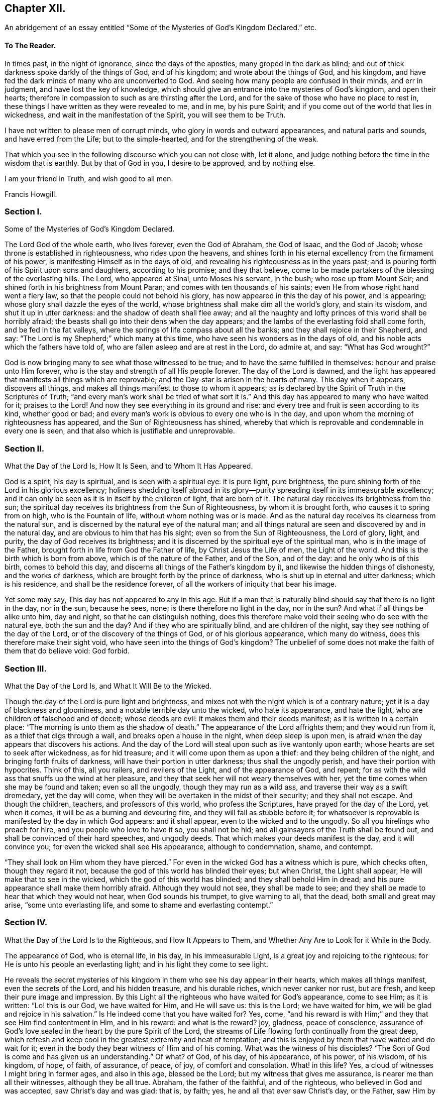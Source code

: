 == Chapter XII.

An abridgement of an essay entitled "`Some of the Mysteries of God`'s Kingdom Declared.`" etc.

==== To The Reader.

In times past, in the night of ignorance, since the days of the apostles,
many groped in the dark as blind;
and out of thick darkness spoke darkly of the things of God, and of his kingdom;
and wrote about the things of God, and his kingdom,
and have fed the dark minds of many who are unconverted to God.
And seeing how many people are confused in their minds, and err in judgment,
and have lost the key of knowledge,
which should give an entrance into the mysteries of God`'s kingdom,
and open their hearts; therefore in compassion to such as are thirsting after the Lord,
and for the sake of those who have no place to rest in,
these things I have written as they were revealed to me, and in me, by his pure Spirit;
and if you come out of the world that lies in wickedness,
and wait in the manifestation of the Spirit, you will see them to be Truth.

I have not written to please men of corrupt minds,
who glory in words and outward appearances, and natural parts and sounds,
and have erred from the Life; but to the simple-hearted,
and for the strengthening of the weak.

That which you see in the following discourse which you can not close with, let it alone,
and judge nothing before the time in the wisdom that is earthly.
But by that of God in you, I desire to be approved, and by nothing else.

I am your friend in Truth, and wish good to all men.

Francis Howgill.

=== Section I.

Some of the Mysteries of God`'s Kingdom Declared.

The Lord God of the whole earth, who lives forever, even the God of Abraham,
the God of Isaac, and the God of Jacob; whose throne is established in righteousness,
who rides upon the heavens,
and shines forth in his eternal excellency from the firmament of his power,
is manifesting Himself as in the days of old,
and revealing his righteousness as in the years past;
and is pouring forth of his Spirit upon sons and daughters, according to his promise;
and they that believe,
come to be made partakers of the blessing of the everlasting hills.
The Lord, who appeared at Sinai, unto Moses his servant, in the bush;
who rose up from Mount Seir; and shined forth in his brightness from Mount Paran;
and comes with ten thousands of his saints;
even He from whose right hand went a fiery law,
so that the people could not behold his glory,
has now appeared in this the day of his power, and is appearing;
whose glory shall dazzle the eyes of the world,
whose brightness shall make dim all the world`'s glory, and stain its wisdom,
and shut it up in utter darkness: and the shadow of death shall flee away;
and all the haughty and lofty princes of this world shall be horribly afraid;
the beasts shall go into their dens when the day appears;
and the lambs of the everlasting fold shall come forth, and be fed in the fat valleys,
where the springs of life compass about all the banks;
and they shall rejoice in their Shepherd, and say:
"`The Lord is my Shepherd;`" which many at this time,
who have seen his wonders as in the days of old,
and his noble acts which the fathers have told of,
who are fallen asleep and are at rest in the Lord, do admire at, and say:
"`What has God wrought?`"

God is now bringing many to see what those witnessed to be true;
and to have the same fulfilled in themselves: honour and praise unto Him forever,
who is the stay and strength of all His people forever.
The day of the Lord is dawned,
and the light has appeared that manifests all things which are reprovable;
and the Day-star is arisen in the hearts of many.
This day when it appears, discovers all things,
and makes all things manifest to those to whom it appears;
as is declared by the Spirit of Truth in the Scriptures of Truth;
"`and every man`'s work shall be tried of what sort it is.`"
And this day has appeared to many who have waited for it; praises to the Lord!
And now they see everything in its ground and rise:
and every tree and fruit is seen according to its kind, whether good or bad;
and every man`'s work is obvious to every one who is in the day,
and upon whom the morning of righteousness has appeared,
and the Sun of Righteousness has shined,
whereby that which is reprovable and condemnable in every one is seen,
and that also which is justifiable and unreprovable.

=== Section II.

What the Day of the Lord Is, How It Is Seen, and to Whom It Has Appeared.

God is a spirit, his day is spiritual, and is seen with a spiritual eye:
it is pure light, pure brightness,
the pure shining forth of the Lord in his glorious excellency;
holiness shedding itself abroad in its glory--purity
spreading itself in its immeasurable excellency;
and it can only be seen as it is in itself by the children of light, that are born of it.
The natural day receives its brightness from the sun;
the spiritual day receives its brightness from the Sun of Righteousness,
by whom it is brought forth, who causes it to spring from on high,
who is the Fountain of life, without whom nothing was or is made.
And as the natural day receives its clearness from the natural sun,
and is discerned by the natural eye of the natural man;
and all things natural are seen and discovered by and in the natural day,
and are obvious to him that has his sight; even so from the Sun of Righteousness,
the Lord of glory, light, and purity, the day of God receives its brightness;
and it is discerned by the spiritual eye of the spiritual man,
who is in the image of the Father, brought forth in life from God the Father of life,
by Christ Jesus the Life of men, the Light of the world.
And this is the birth which is born from above, which is of the nature of the Father,
and of the Son, and of the day: and he only who is of this birth,
comes to behold this day, and discerns all things of the Father`'s kingdom by it,
and likewise the hidden things of dishonesty, and the works of darkness,
which are brought forth by the prince of darkness,
who is shut up in eternal and utter darkness; which is his residence,
and shall be the residence forever, of all the workers of iniquity that bear his image.

Yet some may say, This day has not appeared to any in this age.
But if a man that is naturally blind should say that there is no light in the day,
nor in the sun, because he sees, none; is there therefore no light in the day,
nor in the sun?
And what if all things be alike unto him, day and night,
so that he can distinguish nothing,
does this therefore make void their seeing who do see with the natural eye,
both the sun and the day?
And if they who are spiritually blind, and are children of the night,
say they see nothing of the day of the Lord, or of the discovery of the things of God,
or of his glorious appearance, which many do witness,
does this therefore make their sight void,
who have seen into the things of God`'s kingdom?
The unbelief of some does not make the faith of them that do believe void: God forbid.

=== Section III.

What the Day of the Lord Is, and What It Will Be to the Wicked.

Though the day of the Lord is pure light and brightness,
and mixes not with the night which is of a contrary nature;
yet it is a day of blackness and gloominess, and a notable terrible day unto the wicked,
who hate its appearance, and hate the light, who are children of falsehood and of deceit;
whose deeds are evil: it makes them and their deeds manifest;
as it is written in a certain place: "`The morning is unto them as the shadow of death.`"
The appearance of the Lord affrights them; and they would run from it,
as a thief that digs through a wall, and breaks open a house in the night,
when deep sleep is upon men, is afraid when the day appears that discovers his actions.
And the day of the Lord will steal upon such as live wantonly upon earth;
whose hearts are set to seek after wickedness, as for hid treasure;
and it will come upon them as upon a thief: and they being children of the night,
and bringing forth fruits of darkness, will have their portion in utter darkness;
thus shall the ungodly perish, and have their portion with hypocrites.
Think of this, all you railers, and revilers of the Light, and of the appearance of God,
and repent; for as with the wild ass that snuffs up the wind at her pleasure,
and they that seek her will not weary themselves with her,
yet the time comes when she may be found and taken; even so all the ungodly,
though they may run as a wild ass, and traverse their way as a swift dromedary,
yet the day will come, when they will be overtaken in the midst of their security;
and they shall not escape.
And though the children, teachers, and professors of this world,
who profess the Scriptures, have prayed for the day of the Lord, yet when it comes,
it will be as a burning and devouring fire, and they will fall as stubble before it;
for whatsoever is reprovable is manifested by the day in which God appears:
and it shall appear, even to the wicked and to the ungodly.
So all you hirelings who preach for hire, and you people who love to have it so,
you shall not be hid; and all gainsayers of the Truth shall be found out,
and shall be convinced of their hard speeches, and ungodly deeds.
That which makes your deeds manifest is the day, and it will convince you;
for even the wicked shall see His appearance, although to condemnation, shame,
and contempt.

"`They shall look on Him whom they have pierced.`"
For even in the wicked God has a witness which is pure, which checks often,
though they regard it not, because the god of this world has blinded their eyes;
but when Christ, the Light shall appear, He will make that to see in the wicked,
which the god of this world has blinded; and they shall behold Him in dread;
and his pure appearance shall make them horribly afraid.
Although they would not see, they shall be made to see;
and they shall be made to hear that which they would not hear,
when God sounds his trumpet, to give warning to all, that the dead,
both small and great may arise, "`some unto everlasting life,
and some to shame and everlasting contempt.`"

=== Section IV.

What the Day of the Lord Is to the Righteous, and How It Appears to Them,
and Whether Any Are to Look for it While in the Body.

The appearance of God, who is eternal life, in his day, in his immeasurable Light,
is a great joy and rejoicing to the righteous:
for He is unto his people an everlasting light; and in his light they come to see light.

He reveals the secret mysteries of his kingdom in
them who see his day appear in their hearts,
which makes all things manifest, even the secrets of the Lord, and his hidden treasure,
and his durable riches, which never canker nor rust, but are fresh,
and keep their pure image and impression.
By this Light all the righteous who have waited for God`'s appearance, come to see Him;
as it is written: "`Lo! this is our God, we have waited for Him, and He will save us:
this is the Lord; we have waited for him, we will be glad and rejoice in his salvation.`"
Is He indeed come that you have waited for?
Yes, come, "`and his reward is with Him;`" and they that see Him find contentment in Him,
and in his reward: and what is the reward?
joy, gladness, peace of conscience,
assurance of God`'s love sealed in the heart by the pure Spirit of the Lord,
the streams of Life flowing forth continually from the great deep,
which refresh and keep cool in the greatest extremity and heat of temptation;
and this is enjoyed by them that have waited and do wait for it;
even in the body they bear witness of Him and of his coming.
What was the witness of his disciples?
"`The Son of God is come and has given us an understanding.`"
Of what?
of God, of his day, of his appearance, of his power, of his wisdom, of his kingdom,
of hope, of faith, of assurance, of peace, of joy, of comfort and consolation.
What! in this life?
Yes, a cloud of witnesses I might bring in former ages, and also in this age,
blessed be the Lord; but my witness that gives me assurance,
is nearer me than all their witnesses, although they be all true.
Abraham, the father of the faithful, and of the righteous,
who believed in God and was accepted, saw Christ`'s day and was glad: that is, by faith;
yes, he and all that ever saw Christ`'s day, or the Father, saw Him by faith:
by faith they saw Him who is invisible: "`Behold!
God is my salvation.`"
undefined Isaiah 12:2.
What! do you enjoy it already?
Yes, He is become my salvation; and Simeon, who waited for the consolation of Israel,
said: "`Now let your servant depart in peace, for my eyes have seen your salvation.`" Luke 2:30.
And this he said, who knew comfort and consolation:
"`As the sufferings of Christ abound in us, so our consolation abounds by Christ.`"
They were made partakers of his Divine nature,
and sat together in heavenly places in Christ Jesus: and they that are in Him,
and enjoy Him, who is the power of God, and the wisdom of God, know rest, and peace,
and salvation, both from guilt and acts of sin.
And the apostle, writing to the Hebrews,
said that "`When the Son of God had purged away our sins,`" (speaking of the atonement,)
"`He sat down on the right hand of the Majesty on high:`" he looked beyond sin,
even to Him who had purged away sin:
and this being purged from sin comes to be made manifest unto and in them that believe,
by the Spirit of Jesus, who is Christ the Lord, the arm that brings salvation,
who is the author of eternal salvation unto all them that believe:
He begins it and perfects it in his day, for He works in the day, as He himself said:
"`My Father works hitherto, and I work.`"
He destroys the work of the devil: this is his work in man,
which they that are come to his day feel and see,
even the handy-work of God in themselves: and his own works praise Him,
for they only can.
And they that are not come to the day, know not God`'s work in themselves:
and they who have not yet heeded that in themselves which manifests all things reprovable,
and which reproves,
are not yet come to know the appearance of the glimmering
of light or of the day in themselves,
which the saints witness in themselves, even all them that are sanctified.

=== Section V.

Where the Day of the Lord Appears, How It Comes, and How It Is to Be Looked For.

They that gaze abroad cannot see the Lord`'s appearance, nor his day.
He that knows not wherein it consists, knows not how to look for it,
any more than the Jews, who were Scripture professors, and learned men,
knew wherein the kingdom of God consisted.
And no more do literal professors, whose faith is founded on the letter,
and upon that which is visible, comprehend what I say.
This day of the Lord, which is eternal brightness, appears in the heart;
and the dawning and breaking forth of it is to be waited for there:
and as it is witnessed it manifests evil, and brings it to light,
and declares against that which is contrary to its own nature.
Christ, the Covenant of light, the Gift of God, who is sent and anointed of God,
to preach and to proclaim the acceptable year of the Lord,
and the day of vengeance of our God, proclaims it in the heart;
for He comes not to bring peace but a sword; and his sword is the sword of the Spirit:
it is that which divides and discerns the thoughts and intents of the heart,
and discovers its desperate wickedness.
In earthly hearts where He finds no faith, He kindles a fire and executes his vengeance;
and his day unto such is a day of great perplexity: their spirits come to be wounded;
their hearts become faint, and sorrow fills them, and trouble is known;
and in this state He finds all who are unconverted; without faith; without hope;
and therefore He takes away peace.
Many have talked of the day of the Lord; but when it appeared they would not abide it;
but would rather run to anything,
than see the Lord of life appear to execute vengeance upon his enemies.

They who have not yet seen this day of the Lord`'s vengeance in themselves,
have never seen the day of salvation.
The prophet cried out: "`Who may abide the day of His coming,
and who shall stand when He appears?`"
And many have been eye-witnesses of the dreadful day of the Lord,
which has appeared in them, wherein all peace has been hid from their eyes:
and all that ever came to see that day of joy and gladness,
first knew the terror and the terrible day of the Lord in themselves;
therefore said the apostle: "`We, knowing the terror of the Lord, persuade men.`"
Now this day of the Lord comes not with observation, "`Lo here,
or there;`" thus the Pharisees looked that the kingdom of heaven should come,
when Christ told them it was within them: and I say,
if ever any do behold the bright shining forth of Eternal Life,
they must wait in that which is of God,
through which He will manifest his day and power in them;
and as they keep their attention to that which manifests evil unto them,
and shows them good, they will see how it appears;
even as the lightning shines from the east unto the west,
so is the coming of the day of the Lord; and the eye which is spiritual sees it.
The power and the glory of the Lord,
are seen in the day which is pure and spiritual in the heart;
and the eye which is pure discovers when it comes, where it comes, and how it comes;
while it is hid from the vulture`'s eye, and from the eyes which cannot cease from sin.

Now the day of the Lord comes not where the carnal mind might imagine, nor when man will;
neither according to the carnal desire of the carnal heart;
neither according to the evil eye that looks out, can it be seen.

And as the day of the Lord is a mystery,
the Spirit of the Lord is the only discoverer of it; for none can know the things of God,
but by the Spirit of God.
And the day of the Lord, even his bright shining forth in the heart of man,
is one of the glorious things of God,
which only the Spirit of God does give the knowledge of to man, and in man.
The further men draw from the Light, the darker their hearts become;
and their understandings being closed up, they cannot behold the Lord, neither his glory,
which is revealed only by God`'s Holy Spirit; which Spirit is near man,
though he see it not.

=== Section VI.

What the Spirit of the Lord, Which Discovers the Things of God Is,
and How It Comes to Be Received.

The Spirit of the Lord is one with the Father, and the Son; (the Father, Word,
and Spirit, are one;) it is life, purity, holiness, power, and strength;
and neither mixes with, nor joins to anything, but that which is of its own nature.
It is an everlasting, living, active power, which changes not,
but keeps its holiness forever, and is unsearchable, unfathomable, and undeclarable,
except as it makes itself out to them that believe, and opens itself,
and sheds itself abroad in them that wait upon it: it is revealed in its own purity,
manifest in its own power, received in its own light, and felt in its own virtue:
the Living Father himself is manifested by it, and appears in his power, majesty,
and excellency, through it to man, to the righteous and unrighteous:
it is that which searches the heart of man, and sees through all things,
and makes manifest all things, even the hidden things of God,
and also the secret works of darkness, and reproves for all iniquity,
and convinces every man; and as the creature joins to it,
it arises and shines forth more clearly, making itself known in its power and operation,
checking, reproving, judging, and condemning actions which are past,
and bringing them to remembrance.
Now as there is a waiting upon the pure appearance of it, the mind being still and quiet,
the creature comes to feel and sensibly to know his own condition;
that he is alive to other things, and not to God, nor the things of his kingdom;
and that he is in the fall and transgression:
and as this operation of the Spirit is loved and obeyed, it draws towards itself,
and converts the heart to the Lord out of unholiness, from under the dark power;
and it brings that under, and so arises in its own strength.
It is the discoverer of the mind of the Lord to the sons of men;
for the Father by it makes known his mind to and in the creature,
and discovers to them the things that are eternal in their true nature and property;
which things are not seen by the natural eye,
neither received by the spirit of the world; which never receives the things of God,
nor the testimony of those who are in the life.
Now all who receive this Spirit of Truth, must wait in that which is pure,
unto which it joins; for it joins not to the corrupt man,
nor to the will of the creature; but though it joins not to these, yet it is near,
even to the natural man, the shining forth of its brightness,
making evil manifest to be evil.
Thus far it has appeared to all men; but while the heart of man is taken up with sin,
and joined to that which the Light reproves, he has not received the Spirit,
nor become a possessor of it; but it stands as at a distance off him,
showing him his works of darkness, and letting him see to whom he is joined.
Yet so far as a man denies himself,
in acting or joining himself to that which the manifestation
of God`'s Spirit in him reproves,
so he comes, in some measure, to join to the Holy Spirit, and to receive it;
and though working but weakly in him,
it is yet purging out those things which it lets him see to be evil.
Thus, in some measure, he feels in himself what to wait upon, where, and in what to wait;
which is in that which gives every one a feeling of his own condition within,
and opens his understanding.

=== Section VII.

How the Spirit of Truth Operates in Those Who Are Convinced, and Yet Have Not Obeyed.

Though God, has appeared by the manifestation of his Spirit to all,
yet all have not received his Spirit: the evil-doer has not received it;
"`The morning is to him as the shadow of death:`"
he is still dead in trespasses and sins,
and is that darkness in which the Light shines, which convinces him;
for the Light shines in darkness.
This may convince all who say that everyone is not enlightened,
and that the Spirit of God has not appeared to all.
Good men have it: it is near to bad men, who are in darkness, and are darkness,
as the Ephesians were in their unconverted state, Eph. 5:8, who,
by turning to the Spirit`'s manifestation, came to be made light in the Lord,
who has not left himself without a witness:
but those who have not God`'s witness for theirs, have no faith in God,
nor assurance of salvation: for that which should bring assurance of salvation,
assures their condemnation, and reveals sorrow to them:
and though for a moment it may not be heard, or, through being disobeyed,
may seem as dead; yet if the mind be still, and a man be sober and calm,
and mind what he is doing, it appears again to him kindling his torment.
And though a man may take up and perform something which is called religious,
and some carnal outward ordinances, and pray in words,
and read and talk of the Scriptures, and therein content himself for a time;
yet the witness of God`'s Holy Spirit shows him his hypocrisy,
and that he seeks a cover to shelter himself under in his disobedience,
in order to be at ease in the flesh; which is all in vain, for there is no peace within;
but the measure of God`'s Spirit still shows him,
that he serves sin and follows his own will,
and in this will brings forth a worship which is but will worship.
No, if such a man should practice all those things which
others who were in the Life performed and were accepted;
yet this would not satisfy God any more than if he blessed an idol, or kissed Baal.
And though a man should sin so far against the Light of Christ in his own conscience,
and, in his rebellious will, persist in following the imaginations of his own heart,
as to quench the Spirit and its motions, and become senseless to the things of God,
and hardened in heart;
so that the Light may be unto him as though there were no such thing; nevertheless,
woe will be unto such; for though the Spirit strive long, yet being still disobeyed,
the longsuffering of God comes to an end:
the wrath of God will be kindled against him as a fire,
which shall burn to the lowest hell;
into which all the rebellious and stiff-necked shall be cast,
and have their portion forever; because they have pleasure in unrighteousness,
and have sold themselves to do wickedly, crucifying the appearance of God in themselves;
which appearance, lives in the Fountain of Life;
and though it be crucified by those who are out of the Life,
nevertheless lives forever in itself to be their condemnation eternally.

=== Section VIII.

How the Spirit of the Father Works in Those Who Are Turned to It,
and Have Taken Heed to Its Manifestations, and Are, in Some Measure,
Partakers of Its Power.

"`There are diversities of gifts, but the same Spirit;
there are differences of administrations, but the same Lord;
and there are diversities of operations, but the same God who works all in all.`"
Now the Spirit of Truth operates not only to convince
and detect him that transgresses against its appearance,
and to manifest evil which has been committed; but also, being turned to and waited in,
it shows man when temptations and motions to sin arise;
and as the creature is still and waits in that which manifests,
and keeps his mind singly to it, it sheds abroad its power,
and subdues those lusts which arise, and condemns the ground from which they arise,
and draws the mind after itself.
It works secretly,
and breathes forth its pure Life in him that waits in patience and stillness,
not attending to the vain thoughts and imaginations that arise in his heart;
but to the manifestation of the Spirit, which extinguishes vain desires, and creates,
within, a hunger after being made a partaker of its purity, and of its nature; for God,
through the operation of the Eternal Spirit,
sends forth his power which changes the heart,
and divides between a man and those lovers to which he has joined;
and makes a separation within;
and carries him further from those things which the Spirit reproves,
and leads him nearer unto God.
Thus they that believe in the measure of God`'s Spirit,
come to feel what repentance from dead works is.

There is nothing passes through the mind of him who
quietly waits upon the Spirit in singleness of heart,
but what he discerns; yet after the Spirit of Truth and its living testimony is,
in some things, and in some measure felt,
it may be a longtime before there may be a clear discernment in the understanding,
so that one can clearly discern its movings from all false motions,
and high imaginations;
and hence it is that hasty and forward minds follow vain motions which deceive them;
and then they question all that the Spirit had made manifest to them before,
which brings a veil over them;
and the enemy lodges in the darkness which is come upon them:
and as soon as any hearken to his voice, he presents motions for them to obey,
and they are deceived by him.
Therefore, all are to be watchful,
that they may sensibly feel the difference between
the pure motions and drawings of the Spirit,
and the vain thoughts that arise out of the earthly heart;
and when anything arises which the Light does not bear witness to,
it is not to be followed nor heeded; but a quiet, still waiting is to be observed,
that things may be made clear to the understanding.
For lack of this many have run out, and have acted forwardly in their own wills,
and have brought forth Satan`'s work;
and so have lost the true sense of that which should have guided their minds:
such have followed the spirit of error,
and have caused the pure Spirit of the Lord to be evil spoken of.

But as there is a keeping back, and quietly waiting,
and a keeping out of willing or running, and haste,
the Spirit arises purely and stilly in the heart,
and gives perfect evidence and full testimony of itself;
so that there need be no doubting nor questioning of its motion;
for it shows forth itself with full assurance of its own will:
and when this is clearly seen and felt, let all reasoning be kept under,
and all questioning kept out, and give not way to temptation;
and that which moves of the Lord of life will carry through,
by its own operation and power, to accomplish the will of God: and so, being obedient,
peace will be received, and strength will be renewed;
for as any are brought to submit to the Will of God, and to obey,
by virtue of his own power, that which is contrary to God`'s Spirit in them,
loses its strength; but by disobedience to the pure motion of God`'s Holy Spirit,
after it is known, the enemy is strengthened, and that which is of the flesh nourished;
and the Spirit which would give strength, if submitted to, is quenched;
yet the Spirit in itself never loses its purity, but will bear its pure witness.

Thus the diversity of the operation of the Spirit is known; and as it is hearkened unto,
obeyed, loved, and believed in, it puts forth its pure power, and gives strength,
and seals peace to the obedient; but disobeyed and resisted, it judges, reproves,
and seals condemnation to the disobedient.
It causes the good ground to bring forth fruit unto God;
and in the cursed ground it kindles a fire that shall not be quenched; but,
as there is a submission to its pure operation,
it burns up and destroys that which hinders the growth of the seed;
and it purges the hearts of them that have confidence in it, from all filthiness,
both of flesh and spirit; and works the creature into its own frame and nature;
and fashions and moulds all that are in the faith, into the image of the Father;
and so the Father`'s love comes to be shed abroad in their hearts:
and as wrath and condemnation were revealed through the Spirit,
so now the peace of God is enjoyed, and his consolation shed abroad largely by it;
in which there is pure rejoicing forever.

=== Section IX.

To Whom the Spirit Bears Witness and Seals Assurance of the Father`'s Love;
and of Justification with God

None have the witness of God`'s Spirit, bearing witness to them and in them,
who have not believed in Christ "`the true Light,
that enlightens every man that comes into the world,`" whose words are spirit and life;
and by whom the new creature is formed in them that believe,
and who makes his power manifest unto such:
for all power in heaven and in earth is committed unto him, who is the Light of men;
and nothing was created without Him, neither is any turned from; sin but by Him;
without Him is death--in Him is Life.
And none but those that are born of the Light,
can have the Spirit of Christ to bear witness unto them;
for only they that are born of the Spirit, and walk after the Spirit,
are justified by the Spirit of the Lord;
for the assurance of his love is not made manifest to his enemies,
but unto them that are born in his image--in his own likeness and nature;
to the Holy Seed which is heir of the promise,
which knows the living hope that purifies the heart,
and brings the answer of a good conscience;
to them that witness the washing of regeneration,
having known in themselves the clean water poured forth upon them,
which has taken away the stains and defilements; for where these are not washed out,
and where the heart is not cleansed, and where that is not believed in,
in which God`'s all-sufficiency is felt, and his power made manifest,
there the assurance of the Father`'s love in the heart cannot be;
neither does his Spirit assure the justification of such; but on the contrary,
where sin remains unsubdued,
the Spirit of the Father condemns the sin and the creature which is joined to it,
and becomes one with it.
For no sin is brought forth, but there is an assenting to the instigation of the devil:
for when a temptation arises, either within or without,
and there is a resisting and a striving against it for a time,
yet if the heart be not kept close to the Spirit,
the enemy will enter and captivate the understanding;
then there will be an agreeing with, and a joining to the adversary.
And the Spirit will pronounce sentence of condemnation
upon him who joins to the wicked one.
And he, who has consented to drink his cup,
must drink the cup of the indignation of the Lord, and bear the stroke of Divine justice,
and lie in patience under it, till that be cut down which has joined in with the deceit;
before there can be remission of transgression,
or the creature justified in the sight of God.
For sin is not blotted out of the book of God`'s remembrance till it be repented of,
and turned from; neither does the creature stand clear in the sight of God,
when God condemns in righteous judgment,
which the Light in every one`'s conscience shall answer to.

Now, "`whosoever is born of God does not commit sin;
for his Seed remains in him,`" which is Life;
and as the creature joins to that Seed which is heir of the kingdom,
and of the crown immortal, he comes to be made partaker of its virtue and operation;
which Seed is Christ, to whom all power is committed; and who, by his power,
as it is believed in, limits the seed of the serpent,
and weakens his strength in the creature,
and disannuls the covenant which he has made with death.
And as the creature comes to be delivered from corruption, and the new man comes to live,
the new creature, which is born of God,
comes to be framed and fashioned in the image of the Father;
and the Father`'s love is manifested to him and in him,
and he has the assurance in himself.
He that is begotten of the Father in Christ the Seed, through the Spirit,
he and he alone, comes to feel the Father`'s love made manifest in him,
and is justified in the sight of the Father;
and has His assurance and evidence near him and in him.
And when the adversary comes to tempt and assault,
and would raise up doubts in the mind of him that has this evidence,
it is near to assure him that he is in the love of God.

Blessed and happy are all they that have waited for, and have felt these things,
and who are witnesses of them; for flesh and blood has not revealed them.

Now let every man that reads this prove himself and try himself,
whether he be in the faith or not,
and whether he have the evidence that he is born of the Spirit or not,
and knows a birth that sins not;
because the Seed remains in him who is kept by the Power,
that the evil one touches him not;
and so he is kept alive unto Him who has brought him to life,
and has given him to drink of the cup of salvation; which nourishes up,
unto eternal life, all those who continue in the faith.

=== Section X.

What the Free Grace of God Is; How Far It Is a Sufficient Teacher;
to Whom It Has Appeared, and Where All Are to Wait to Receive It.

The Grace of God is his free gift; it is the appearance of Christ;
it is that through which God makes known his will, and by which He teaches us.
He reveals his saving health through it to those who are taught by it:
and those who are taught by it, are built up in the Truth through it,
and become a habitation for God.
No man can do anything to purchase it; none need say, where can I get it,
or how may I know its teachings?
It is near all, it is in all, it has appeared to all;
it shows ungodliness in the heart of man by its brightness; yes,
it shows all men the motions to sin; it draws the hearts of men from them;
it shows the lusts of the heart and mind, the lust of the eye, and the pride of life;
it never joins to sin: nothing can alter its purity or property;
and though some that turned to it, have again turned from it,
and may turn in themselves to wantonness;
yet it still keeps its purity and reproves their wantonness.

Many have been talkers of it in this professing age,
who have neither known of what they spoke,
nor have informed the minds of men where it was to be waited for,
nor how it might be known, nor how, nor what the operation of it was; but have cried up,
in their own imaginations: "`We are justified by His free grace from all sin, past,
present, and to come;`" and, in this conceit,
thousands have been led into the pit of darkness,
imagining that they were justified by the free grace of Christ,
while they were out of the fear of God, which it would have taught them;
and while they heeded not this grace, but got into conceit, carelesness, and presumption;
and so pretended justification while they were the
servants of sin and bond-slaves to corruption.
All you that have been preaching free grace in words;
and now when God has given them that have waited upon Him,
an understanding to declare the thing itself, that you have spoken of,
which you now cry is not a sufficient teacher, let me ask you a question:
Is that which teaches to deny ungodliness not a sufficient Teacher?
If it be not, why did the apostles commend the believers to the word of His grace,
which was able to save their souls? Acts 20:32.
James 1:21. Is not that which is
able to save the soul a sufficient Teacher?

Seeing then that God`'s free grace, which is his pure appearance,
has thus manifested itself; or that God through it shows sin, and leads from it;
and that God has so loved the world as that He sent his Son into the world,
who was and is the Light of the world,
and has shed abroad his grace and made it appear to all; and all that wait upon it,
come to be taught by it and feel its assurance, therefore all are without excuse.
Wait therefore in that which has appeared in you:
for that which shows the lust and thoughts and motions to sin is God`'s gift,
God`'s grace, and is sufficient; and though all men in the world should say it is not,
yet this would not make your faith void, neither mine who have received it;
because we have the witness of our faith in ourselves,
which gives pure and perfect feeling of the operation of the Spirit of the Lord;
which saves all them that believe in it out of sin, and gives them dominion over it.

=== Section XI.

Whether There Be a Distinction in Grace or Not--It Is Not Separate
From Christ--An Exhortation to Those Who Long For His Appearing, etc.

Peoples`' minds have been confounded by distinctions made
by those whose wisdom is below the wisdom of God;
and who say that there is a twofold grace.
First, that which they call common, which they say has appeared to all.
And Secondly, That which they call special and saving,
which they say has appeared to the saints.

By giving heed to these distinctions, many years ago,
I went from the appearance of the Light in myself,
to hearken to something at a distance from me;
and not heeding that which was at home and near,
because it was called common and insufficient, I lost myself and my guide;
yet after many years profession,
I was made to go back again to that which was called common and insufficient,
before I found favour with the Lord, or felt his living power again.

The First they ground upon the letter where it is said:
"`He causes the sun to rise on the evil and on the good;
and sends rain on the just and on the unjust`" and "`In Him we live and
move and have our being;`" and they say by this we discover gross sins.

The Second, which they call special, they say,
is that by which the saints are saved and established in righteousness,
and receive remission of sins.

Now He who causes the sun to rise, and the rain to fall;
and gives health and strength to all things in the outward and visible creation,
who discovers to man his gross sins, is the same who is the Life of the soul,
who sanctifies, purifies and saves those who believe.
The same Power which upholds the natural man, upholds the spiritual man.
The same Power (I do not say the same measure of it) by
which all things visible subsist in their stations,
preserves all that believe and are quickened by Him, who is the Power of God.
The same Power which discovers the dark places of the horrible pit,
leads all that believe in it unto the land of the living.
The same Grace which discovers open sins, discovers also secret and hidden ones;
yet it shines less in those who are in unbelief,
because the veil is thick and the clouds are many upon them:
but in them that believe in this Grace, it rends the veil, and scatters the clouds,
and breaks forth in its brightness,

That this grace has in some measure appeared to all men,
is a truth which shall be witnessed to by the whole
earth in the day of the Lord`'s appearing,
and is now witnessed to by all the children of Light, who believe;
therefore all are left without excuse.
And herein is the wonderful love of God to all mankind made manifest,
and all that turn to his grace will see He has long waited to be gracious,
that all mankind might be made partakers of his bounty, love, mercy,
favour and free grace.
Therefore, in dear love unto all upon the face of the earth where this may come,
I write this, that they also may be partakers with me of the free love and grace of God,
by which I am saved, and know the walls which are salvation,
and the gates which are praise; which the saints are entered in at,
and are compassed about with.

When I speak of the sufficiency of Grace, and say that it is a sufficient Teacher,
I do not speak of it as distinct from Christ;^
footnote:[Nor as distinct from the Spirit, see Sect.
vi. vii.
Editor.]
nor as of a thing separate from the Power of God,
but as one with it and with Him from which it comes: for as He is salvation itself,
so the grace of God by which He manifests Himself, and his salvation,
to them that believe, are of the same nature.
For where the appearance and presence of Christ are manifest,
there is his power manifest, either to condemnation or salvation.
And though his appearance is one in itself,
yet to them that have marred his countenance and pierced Him,
his presence always has been, and will be very dreadful and terrible;
but to them that have longed for Him, and believe in Him, and have continued with Him,
and suffered with Him; his appearance will be sweet and glorious.

O! that all who long after Him, may wait for Him in patience,
in that wherein He will appear; and they shall see Him,
the sight of whom will be a recompence for all their longing, thirsting, desiring,
and waiting; which will be taken away when He appears, who makes glad the heart;
who lifts up the Light of his countenance,
and makes whole those whose hearts have been broken for Him.
Therefore, all wait, and think not the time long; keep your minds to his grace,
which is his appearance, and you will feel and see Him, and be satisfied,
and enabled to say: "`This is our God; we have waited for Him, and He will save us.
This is the Lord; we have waited for Him, we will be glad and rejoice in his salvation.`"

But, though God in his everlasting love to the sons of men, has followed them,
and called to them to return; yet that nature which is in man,
which has transgressed against the Life, always resists the drawing of the Lord;
and is not subject to the law of God,
nor to the grace of God which teaches to deny all ungodliness and worldly lusts,
that have compassed the creature about as a thick cloud,
till there be a listening to that which shows ungodliness, which has power in itself;
for none have power, neither dominion, of themselves,
over that which leads into transgression.
Therefore, though God has appeared in his pure and perfect grace unto all men,
yet all men have not received grace:
for though the Lord offers his gift that the creature may receive it,
and partake of its virtue and operation;
yet while that has preeminence in man which is contrary to grace,
that will never receive it; because grace is contrary to that which opposes,
which it mortifies, and takes its life away, and slays the enmity.
Therefore all must be still and quiet, that they may feel that which receives grace,
raised above the corruptible thoughts and desires of the carnal mind.

Many who talk of free grace, put no difference between the precious and the vile;
but set people upon doing and working, who are in the enmity, and curse, and in death;
and thus they have brought forth dead works, notwithstanding all their performances.
They being dead to the life of God, another acts in them;
even he who has the power of death, which is the devil.
And not knowing that which is precious in themselves,
they cannot minister unto that which is precious in others, but are ministers of death.

Now though all have not received grace, so as to be saved from the committing of sin,
the fault is not in God; neither is the fault in grace,
"`which has appeared to all men;`" neither is it because of its imbecility and weakness;
but because it is not hearkened unto, and waited on and believed in, received and obeyed.
For this is an eternal truth, which shall stand forever:
The least measure of the grace of God has power in itself,
to save man from committing that evil or sin, which it shows him; and as it is received,
the power is more and more manifested,
wherein all that believe come to be preserved out of evil.

There is no variation or change in the gift of God,
but as it works upon different objects: faith and unbelief are two different things,
as light and darkness are different: and therefore,
the word of God`'s grace is the savour of life unto life, to them that believe;
and is the savour of death unto death, to them that are in unbelief;
who indeed are dead while they live.
Here is the same grace but difference of operation.
The Lord kills and makes alive; yet it is the same Lord.
The Spirit convinces of sin, and reproves for sin; and also consoles and comforts:
here is diversity of operations yet the same Spirit.

And though the careless and those who believe not, say:
"`We feel no power nor sufficiency in grace to save us from sin;`" this makes
not void the confidence of those who have received it and know its power,
which has given them power to do the will of God.
Though unbelievers, who are in the alienation, say: "`there is no beauty,
neither form nor comeliness, in Christ;`" this makes not his glory void,
who is the express image of the Father, full of grace and truth.
The disciples, who were in the faith saw his glory, and bore record of Him;
and the Pharisees, who were in unbelief, said: "`He has a devil.`"

Paul, who was a minister of the word of reconciliation,
was buffeted by the messenger of Satan; and he prayed God thrice for this cause;
and this answer was given him: "`My grace is sufficient for you.`"
So this is evident to all understandings, which are opened by the Lord;
that that which showed him the buffetings of Satan`'s messenger,
was sufficient to preserve him.
And so it is, for all who keep singly to it,
sufficient to show ungodliness by its purity; and to lead from worldly lusts,
and to teach the will of God, and to live godly in this present world by its power.
This testimony I bear to it, and of it; even of what I have felt, tasted,
and handled of its sufficiency and virtue, and of the power of its operation,
for the information of them that thirst after the Lord;
and for the opposition of the gainsayers and opposers of it;
which testimony I commend to that of God in every man;
and that will bear me witness in the day of God, when all hearts shall be opened,
and all falsehood and truth be made manifest.

=== Section XII.

A Word To The Wise Men Of This World, Who Are Glorying In The Sound Of Words,
And Are Worshiping Outward Appearances--And To All Literal Professors Who Think To Search
Into The Deep Things Of God--And To Worship God Aright By Their Natural Wisdom,
Learning, Parts And Study

God is shedding abroad his power and glory,
and making it to flow forth to his little ones,
by which you are all weighed--all your parts, tongues, languages, interpretations,
significations, and wisdom; which are but natural.
For although there are many languages, and each has an interpretation, and signification,
they are all too short to declare the life, the immeasurable being of eternal life:
your tongues, and the signification of all tongues, cannot know the mind of the Spirit;
neither can you know the origin of eternal salvation by all these.
But not knowing the signification of the living, Eternal Spirit in yourselves,
you invent, study, devise, form, and frame things in your carnal minds;
and have filled the world with your dark, muddy conceptions;
and have led people from seeking after the wisdom of the living God, which is from above;
which was before your tongues and languages were;
and they have sucked in your conceptions, and distinctions, and your devised fables,
and your imagined worship;
so that many have lost the sense of anything of God in themselves to guide them.
It is lamentable to see how people are gone out of the pure simplicity which is in Christ,
into subtlety and deceit; and have become full of that,
which must be all poured out as water,
before they come to the least measure of God`'s true and saving knowledge.
O! a dreadful day is come upon many; and it '`lingers not,
but will come quickly as a thief upon you, who have taken away the key of knowledge,
and given people that which will not open: you, and them that follow you,
will be shut out together as fools, though you count yourselves wise;
your wisdom will perish, and your honour will be laid in the dust.

And you, literal professors, who have got the Scripture into your heads,
and into your carnal minds to talk of; you have taken up,
and are exalting a visible shadowy practice, and you neglect the Life,
and are making idols of those things which were but
a figure and representation in their purest time;
you, like the Pharisees, are limiting the Lord;
that if He will not appear to you in those things which
you have prescribed unto yourselves from the letter,
you cannot receive Him.
May the Lord open your understandings, that you may see yourselves; and how frothy, vain,
and light you are, one with the world in the very ground; pretending liberty in Christ,
when you may see that you are servants to corruption, and to many noisome lusts.

Again, what are all outward appearances, but as a curtain, or veil, or shadow,
in respect to Christ, God`'s righteousness within;
but you are filled so full of your apprehensions of His righteousness at a distance,
that you have forgotten all at home:
his righteousness will not be a cloak for your self-righteousness, and unrighteousness.
And if Christ be not formed in you,
and do not live in you and act in you and work his work in you,
you are in self-righteousness.
A talk of imputation will not save you, while you are not in that capacity, nature,
and faith, unto which his righteousness is imputed.
Do you not see your land grow barren, your profession dry, and your worship dead?
When will you seek after that which endures forever?
I pity you who have had breathings after God,
and have set down at ease in that which is not eternal.
Be warned, return home, consider, see what corruption you now have power over,
which once had power over you.
Do you rest in that faith that you shall never be cleansed here?
It is rather unbelief; it is not the faith of God`'s elect, by which they are sanctified,
and overcome the wicked one in themselves, by the power of Christ;
and are redeemed from the bondage of corruption to serve Him in the Spirit of God,
in which the sons are made free from sin, from the act and guilt,
and become the temples of the Holy Spirit, Consider how far you are from this,
who are yet temples of uncleanness.
Repent, and mind that which empties you of your thoughts and conceitedness,
that you may know poverty of spirit: that the kingdom of God may come unto you,
and be yours in possession.

This is the true state of many of you; own it and repent;
that if it be possible you may find a door of mercy opened unto you;
and that you may enter in thereat.
For it is not setting up and conforming to a visible practice without, that will justify;
while that which is in the transgression,
and has disobeyed the Light in the conscience is a head in you:
that will not recommend you to God; neither can you have any access to God,
or acceptance with Him in that state:
you must come to the Rock before you know anything that will endure;
"`which Rock is Christ.`"
This you must all come to before you can know God`'s salvation,
or redemption in yourselves, or have the witness of God`'s Holy Spirit;
without which there is neither true zeal, nor evidence,
nor assurance of the love of God enjoyed.

The time of restoration is come, and many are restored again into God`'s covenant;
and are delivered out of the jaws of death; and feel Him who is the healer of breaches,
to be the restorer of desolate places.
But all must come to see the place made desolate, wherein the wild nature lodges,
before they come to have a share in the restoration.
Come then off these barren mountains where you are feeding, to Christ the Life of men,
who has enlightened you, that you may feel His mind in yourselves;
or you will still err for lack of knowledge, and perish for lack of understanding,
and so lay down your heads in sorrow.

=== Section XIII.

The Kingdom of God And Christ Declared.

The Lord has prepared his throne in the heavens; and his kingdom rules over all.
His dominion, is an everlasting dominion; He is a spirit; his kingdom is spiritual:
He is immortal; his kingdom is so: He is Light; his dwelling-place is so:
therein is no uncleanness, nor ever shall be: it is eternally glorious;
a quiet habitation: it is unsearchable and undeclarable;
in it all who believe come to enjoy Him, who is the fulness of all things;
whether visible or invisible; who is, eternally, blessedness itself;
who makes all that believe in Him to partake of his kingdom, grace, power, dignity,
dominion, and celestial glory.
But these things are hid from the world; from them that are not redeemed from the earth.

When Christ taught them that followed Him,
He exhorted them to "`Seek first the kingdom of God
and his righteousness,`" Matt. 6:33. even,
while they were in the body; and He said to the Pharisees:
"`The kingdom of God is within you.`"
Some may say, Need we seek that which is in us?
Yes, It is like treasure hid in a field:
it is like a grain of mustard seed among many great seeds, which is not easily found:
it is like a piece of silver lost in the house among much rubbish;
till that be swept away it will not be found: all must dig deep, search narrowly,
and sweep clean before they find it: for although Christ said to the Pharisees:
"`The kingdom of God is within you,`" He did not say that they were possessors of it:
but to the disciples whom He taught to pray in faith, "`Your kingdom come,`" He said:
"`Blessed be you poor for yours is the kingdom of God.`" Luke 6:22.
They had seen it and were possessors of it.
And He also said unto them: "`There be some of them that stand here,
which shall not taste of death, till they have seen the kingdom of God come with power.`" Mark 9:1.
And his words were fulfilled; and they declared what they had felt, and said:
"`The kingdom of God is not in word but in power.`"
And Paul, writing to the Romans, who were made partakers of the same power and kingdom,
said: "`The kingdom of God is not food and drink, but righteousness, and peace, and joy,
in the Holy Spirit.`" Rom. 16:17.
And to the Colossians, who had waited for and believed in it, he said:
"`The Father has made us fit to be partakers of the inheritance of the saints in Light,
who has delivered us from the power of darkness,
and has translated us into the kingdom of his dear Son.`"
And to the Hebrews He says: "`We who have believed do enter into rest.`"
And these things were witnessed while in the body, and felt within by the seed immortal,
by them that witnessed the birth immortal to live in them.
And all that ever come to see the kingdom of God, which is spiritual,
must wait in the Spirit, that so God and his kingdom, and the things of his kingdom,
may be felt, and seen, and enjoyed, which is glorious.

The saints looked not after any other glory, but that which stood in eternal life.
And the city they sought after, was that which God is the maker and builder of;
and they looked for and waited to receive of his power,
in which the kingdom stands in this life;
and to know and enjoy his eternal dominion and authority:
I do not say the full weight of glory,
which is that which all his saints in measure witness,
and in due time come to enjoy through faith.
For by faith they come to see Him who is invisible;
and the things of his kingdom which is invisible, spiritual, and eternal.

The kingdom of God is come nigh unto many, and his power;
and the salvation of Christ is seen by many.
Honour and praise unto Him everlastingly, who is the only potentate;
that puts all authority under his feet, that God may be all in all!
But every one must come to feel the kingdom first in Himself, which is as a little grain;
and believe in it before he can know wherein it consists.
And after it is in some measure known;
this is still far short of the eternal weight of glory:
yet he that believes is entered into rest, and made partaker of the heavenly gift, power,
and grace, which is glorious, and witnesses a heavenly place in Christ Jesus;
but there nevertheless remain many enemies to be subdued,
and much of the heavenly habitation, which they see not, to be revealed;
as there is an abiding in the power of God, in which the kingdom stands.
For Israel, the true type, after they had passed over Jordan,
and had taken Jericho and Ai, and had made an entrance into the land,
had many enemies remaining to be subdued;
and there was much of the land that they were not made possessors of for long after:
even so, after there is an entrance made into the true rest,
and some possession of it enjoyed, there are yet many enemies to be subdued;
and much more of the heavenly inheritance to be enjoyed by them that stand in the Power,
which gives dominion over sin and the devil, hell and the grave;
and these come to be made partakers of God, and receive, in due time, the crown immortal.

And so to conclude, I say unto all who are longing after God,
and waiting to feel his power:
Keep in your minds to the pure measure of God`'s Holy Spirit,
and therein wait to see his kingdom, and his dominion and to be made partakers of it,
and of Him, who is glorified with the Father, in his kingdom,
with the glory He had with the Father before the world began:
for whosoever comes to enjoy the kingdom of glory, which fades not away,
is eternally happy.
